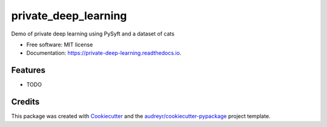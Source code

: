 =====================
private_deep_learning
=====================


.. image:: https://img.shields.io/pypi/v/private_deep_learning.svg
        :target: https://pypi.python.org/pypi/private_deep_learning

.. image:: https://img.shields.io/travis/vilvo/private_deep_learning.svg
        :target: https://travis-ci.org/vilvo/private_deep_learning

.. image:: https://readthedocs.org/projects/private-deep-learning/badge/?version=latest
        :target: https://private-deep-learning.readthedocs.io/en/latest/?badge=latest
        :alt: Documentation Status




Demo of private deep learning using PySyft and a dataset of cats


* Free software: MIT license
* Documentation: https://private-deep-learning.readthedocs.io.


Features
--------

* TODO

Credits
-------

This package was created with Cookiecutter_ and the `audreyr/cookiecutter-pypackage`_ project template.

.. _Cookiecutter: https://github.com/audreyr/cookiecutter
.. _`audreyr/cookiecutter-pypackage`: https://github.com/audreyr/cookiecutter-pypackage
